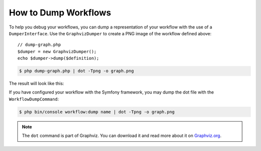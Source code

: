 .. index::
    single: Workflow; Dumping Workflows

How to Dump Workflows
=====================

To help you debug your workflows, you can dump a representation of your workflow with
the use of a ``DumperInterface``. Use the ``GraphvizDumper`` to create a
PNG image of the workflow defined above::

    // dump-graph.php
    $dumper = new GraphvizDumper();
    echo $dumper->dump($definition);

.. code-block:: terminal

    $ php dump-graph.php | dot -Tpng -o graph.png

The result will look like this:

.. image:: /_images/components/workflow/blogpost.png

If you have configured your workflow with the Symfony framework, you may dump the dot file
with the ``WorkflowDumpCommand``:

.. code-block:: terminal

    $ php bin/console workflow:dump name | dot -Tpng -o graph.png

.. note::

    The ``dot`` command is part of Graphviz. You can download it and read
    more about it on `Graphviz.org`_.

.. _Graphviz.org: http://www.graphviz.org

